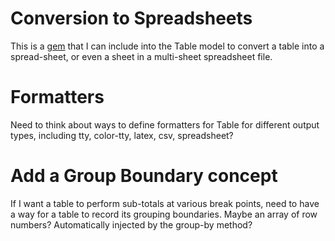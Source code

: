* Conversion to Spreadsheets
This is a [[https://github.com/westonganger/spreadsheet_architect][gem]] that I can include into the Table model to convert a table into
a spread-sheet, or even a sheet in a multi-sheet spreadsheet file.
* Formatters
Need to think about ways to define formatters for Table for different output
types, including tty, color-tty, latex, csv, spreadsheet?
* Add a Group Boundary concept
If I want a table to perform sub-totals at various break points, need to have a
way for a table to record its grouping boundaries. Maybe an array of row
numbers?  Automatically injected by the group-by method?
